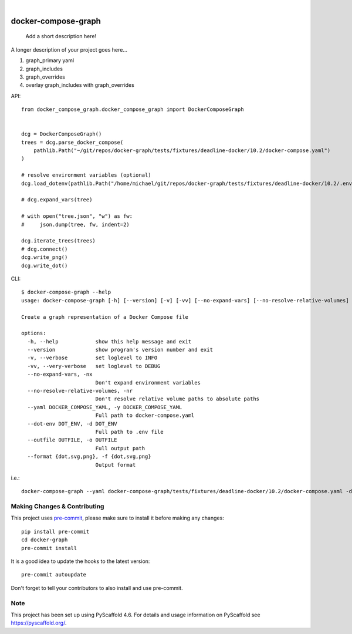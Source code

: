 .. These are examples of badges you might want to add to your README:
   please update the URLs accordingly

    .. image:: https://api.cirrus-ci.com/github/<USER>/docker-graph.svg?branch=main
        :alt: Built Status
        :target: https://cirrus-ci.com/github/<USER>/docker-graph
    .. image:: https://readthedocs.org/projects/docker-graph/badge/?version=latest
        :alt: ReadTheDocs
        :target: https://docker-graph.readthedocs.io/en/stable/
    .. image:: https://img.shields.io/coveralls/github/<USER>/docker-graph/main.svg
        :alt: Coveralls
        :target: https://coveralls.io/r/<USER>/docker-graph
    .. image:: https://img.shields.io/pypi/v/docker-graph.svg
        :alt: PyPI-Server
        :target: https://pypi.org/project/docker-graph/
    .. image:: https://img.shields.io/conda/vn/conda-forge/docker-graph.svg
        :alt: Conda-Forge
        :target: https://anaconda.org/conda-forge/docker-graph
    .. image:: https://pepy.tech/badge/docker-graph/month
        :alt: Monthly Downloads
        :target: https://pepy.tech/project/docker-graph
    .. image:: https://img.shields.io/twitter/url/http/shields.io.svg?style=social&label=Twitter
        :alt: Twitter
        :target: https://twitter.com/docker-graph

.. image:: https://img.shields.io/badge/-PyScaffold-005CA0?logo=pyscaffold
    :alt: Project generated with PyScaffold
    :target: https://pyscaffold.org/

|

====================
docker-compose-graph
====================


    Add a short description here!


A longer description of your project goes here...


1. graph_primary yaml
2. graph_includes
3. graph_overrides
4. overlay graph_includes with graph_overrides


API::


    from docker_compose_graph.docker_compose_graph import DockerComposeGraph


    dcg = DockerComposeGraph()
    trees = dcg.parse_docker_compose(
        pathlib.Path("~/git/repos/docker-graph/tests/fixtures/deadline-docker/10.2/docker-compose.yaml")
    )

    # resolve environment variables (optional)
    dcg.load_dotenv(pathlib.Path("/home/michael/git/repos/docker-graph/tests/fixtures/deadline-docker/10.2/.env"))

    # dcg.expand_vars(tree)

    # with open("tree.json", "w") as fw:
    #     json.dump(tree, fw, indent=2)

    dcg.iterate_trees(trees)
    # dcg.connect()
    dcg.write_png()
    dcg.write_dot()


.. image:: docs/img/main_graph.svg
    :alt: Demo Graph


CLI::


   $ docker-compose-graph --help
   usage: docker-compose-graph [-h] [--version] [-v] [-vv] [--no-expand-vars] [--no-resolve-relative-volumes] --yaml DOCKER_COMPOSE_YAML --dot-env DOT_ENV --outfile OUTFILE --format {dot,svg,png}

   Create a graph representation of a Docker Compose file

   options:
     -h, --help            show this help message and exit
     --version             show program's version number and exit
     -v, --verbose         set loglevel to INFO
     -vv, --very-verbose   set loglevel to DEBUG
     --no-expand-vars, -nx
                           Don't expand environment variables
     --no-resolve-relative-volumes, -nr
                           Don't resolve relative volume paths to absolute paths
     --yaml DOCKER_COMPOSE_YAML, -y DOCKER_COMPOSE_YAML
                           Full path to docker-compose.yaml
     --dot-env DOT_ENV, -d DOT_ENV
                           Full path to .env file
     --outfile OUTFILE, -o OUTFILE
                           Full output path
     --format {dot,svg,png}, -f {dot,svg,png}
                           Output format


i.e.::


   docker-compose-graph --yaml docker-compose-graph/tests/fixtures/deadline-docker/10.2/docker-compose.yaml -d docker-compose-graph/tests/fixtures/deadline-docker/10.2/.env --outfile /path/to/new/graph.png -f png


.. _pyscaffold-notes:

Making Changes & Contributing
=============================

This project uses `pre-commit`_, please make sure to install it before making any
changes::

    pip install pre-commit
    cd docker-graph
    pre-commit install

It is a good idea to update the hooks to the latest version::

    pre-commit autoupdate

Don't forget to tell your contributors to also install and use pre-commit.

.. _pre-commit: https://pre-commit.com/

Note
====

This project has been set up using PyScaffold 4.6. For details and usage
information on PyScaffold see https://pyscaffold.org/.
